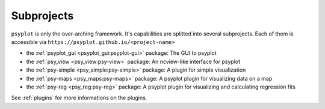 .. _projects:

Subprojects
===========

``psyplot`` is only the over-arching framework. It's capabilities are
splitted into several subprojects. Each of them is accessible via
``https://psyplot.github.io/<project-name>``

- the :ref:`psyplot_gui <psyplot_gui:psyplot-gui>` package: The GUI to psyplot
  |psyplot-gui-github| |psyplot-gui-release|
- the :ref:`psy_view <psy_view:psy-view>` package: An ncview-like interface for
  psyplot |psy-view-github| |psy-view-release|
- the :ref:`psy-simple <psy_simple:psy-simple>` package: A plugin for simple
  visualization |psy-simple-github| |psy-simple-release|
- the :ref:`psy-maps <psy_maps:psy-maps>` package: A psyplot plugin for
  visualizing data on a map |psy-maps-github| |psy-maps-release|
- the :ref:`psy-reg <psy_reg:psy-reg>` package: A psyplot plugin for visualizing
  and calculating regression fits |psy-reg-github| |psy-reg-release|

See :ref:`plugins` for more informations on the plugins.

.. |psyplot-gui-github| image:: GitHub-Mark-16px.png
    :target: https://github.com/psyplot/psyplot-gui
    :alt: github

.. |psyplot-gui-release| image:: https://img.shields.io/github/v/release/psyplot/psyplot-gui.svg?style=flat-square
    :target: https://github.com/psyplot/psyplot-gui/releases/latest
    :alt: Latest release

.. |psy-view-github| image:: GitHub-Mark-16px.png
    :target: https://github.com/psyplot/psy-view
    :alt: github

.. |psy-view-release| image:: https://img.shields.io/github/v/release/psyplot/psy-view.svg?style=flat-square
    :target: https://github.com/psyplot/psy-view/releases/latest
    :alt: Latest release

.. |psy-simple-github| image:: GitHub-Mark-16px.png
    :target: https://github.com/psyplot/psy-simple
    :alt: github

.. |psy-simple-release| image:: https://img.shields.io/github/v/release/psyplot/psy-simple.svg?style=flat-square
    :target: https://github.com/psyplot/psy-simple/releases/latest
    :alt: Latest release

.. |psy-maps-github| image:: GitHub-Mark-16px.png
    :target: https://github.com/psyplot/psy-maps
    :alt: github

.. |psy-maps-release| image:: https://img.shields.io/github/v/release/psyplot/psy-maps.svg?style=flat-square
    :target: https://github.com/psyplot/psy-maps/releases/latest
    :alt: Latest release

.. |psy-reg-github| image:: GitHub-Mark-16px.png
    :target: https://github.com/psyplot/psy-reg
    :alt: github

.. |psy-reg-release| image:: https://img.shields.io/github/v/release/psyplot/psy-reg.svg?style=flat-square
    :target: https://github.com/psyplot/psy-reg/releases/latest
    :alt: Latest release
